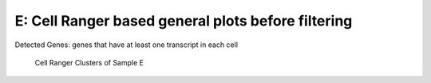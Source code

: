 ==============================================================================
**E: Cell Ranger based general plots before filtering**
==============================================================================

.. ::  

  
.. figure:: eCR.geneswith1tr.png
   :width: 500px
   :align: center 
   :height: 500px
   :alt: Distribution of Deteced Genes

   Detected Genes: genes that have at least one transcript in each cell


.. figure:: eCR.sumexpression.png 
   :width: 500px
   :align: center 
   :height: 500px
   :alt:  Expression sum per cell 

     Sum of Expression 




.. image:: esummary.html  
  :width: 400
  :alt: Click here to view cell ranger summary for Sample E




.. figure:: eloupe.png  
     :width: 400
     :height: 400px
     :alt: Cell Ranger Clusters for E
     

     Cell Ranger Clusters of Sample E




.. figure:: eCR.mito.png

     :align: center 
     :alt: Mitocondorial 


   Check Mitocondorila Genes



